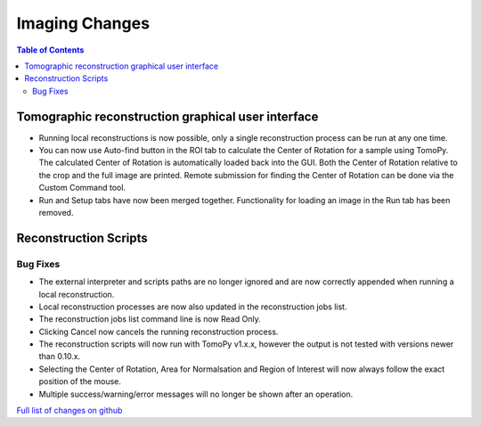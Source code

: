 =====================
Imaging Changes
=====================

.. contents:: Table of Contents
   :local:

Tomographic reconstruction graphical user interface
###################################################

- Running local reconstructions is now possible, only a single reconstruction process can be run at any one time.
- You can now use Auto-find button in the ROI tab to calculate the Center of Rotation for a sample using TomoPy. The calculated Center of Rotation is automatically loaded back into the GUI. Both the Center of Rotation relative to the crop and the full image are printed. Remote submission for finding the Center of Rotation can be done via the Custom Command tool.
- Run and Setup tabs have now been merged together. Functionality for loading an image in the Run tab has been removed.

Reconstruction Scripts
######################


Bug Fixes
---------
- The external interpreter and scripts paths are no longer ignored and are now correctly appended when running a local reconstruction.
- Local reconstruction processes are now also updated in the reconstruction jobs list.
- The reconstruction jobs list command line is now Read Only.
- Clicking Cancel now cancels the running reconstruction process.
- The reconstruction scripts will now run with TomoPy v1.x.x, however the output is not tested with versions newer than 0.10.x.
- Selecting the Center of Rotation, Area for Normalsation and Region of Interest will now always follow the exact position of the mouse.
- Multiple success/warning/error messages will no longer be shown after an operation. 

`Full list of changes on github <http://github.com/mantidproject/mantid/pulls?q=is%3Apr+milestone%3A%22Release+3.9%22+is%3Amerged+label%3A%22Component%3A+Imaging%22>`__
